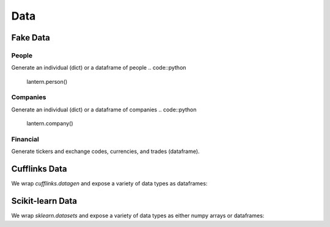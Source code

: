 ==============
Data
==============

Fake Data
=============

People
-------
Generate an individual (dict) or a dataframe of people
.. code::python
    lantern.person()

.. code::bash
    {'first_name': 'Francoise',
     'last_name': 'Houston',
     'name': 'Francoise Houston',
     'age': 29,
     'gender': 'Female',
     'id': '44-72/01',
     'occupation': 'Technical Analyst',
     'telephone': '519.196.0471',
     'title': 'PhD',
     'username': 'simoniac.2029',
     'university': 'Eastern Connecticut State University (ECSU)'}

.. code::python
    lantern.people()


Companies
----------
Generate an individual (dict) or a dataframe of companies
.. code::python
    lantern.company()

.. code::bash
    {'name': 'Gordon, Rodriguez and Salazar',
     'address': '351 Ralph Stream Apt. 203\nMargaretview, NE 00811-8677',
     'ticker': 'AYG',
     'last_price': 53.96174484497788,
     'market_cap': 76809360484,
     'exchange': 'F',
     'ceo': 'Patricia Woodard',
     'sector': 'Real Estate',
     'industry': 'Real Estate Management & Development'}

.. code::python
    lantern.companies()


Financial
----------
Generate tickers and exchange codes, currencies, and trades (dataframe).

.. code::python
    lantern.ticker(country='us')
    lantern.currency()
    lantern.trades()


Cufflinks Data
===========
We wrap `cufflinks.datagen` and expose a variety of data types as dataframes:

.. code::python
    lantern.area()
    lantern.bar()
    lantern.box()
    lantern.bubble()
    lantern.bubble3d()
    lantern.candlestick()
    lantern.heatmap()
    lantern.histogram()
    lantern.line()
    lantern.ohlc()
    lantern.ohlcv()
    lantern.pie()
    lantern.scatter()
    lantern.scatter3d()
    lantern.timeseries()

Scikit-learn Data
===========
We wrap `sklearn.datasets` and expose a variety of data types as either numpy arrays or dataframes:

.. code::python
    lantern.regression()
    lantern.blobs()
    lantern.classification()
    lantern.multilabel()
    lantern.gaussian()
    lantern.hastie()
    lantern.circles()
    lantern.moons()
    lantern.biclusters()
    lantern.scurve()
    lantern.checker()
    lantern.friedman()
    lantern.friedman2()
    lantern.friedman3()

